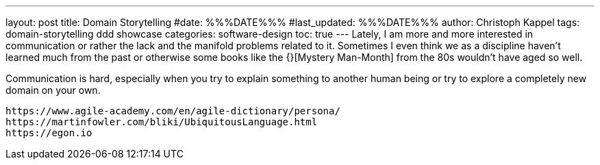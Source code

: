 ---
layout: post
title: Domain Storytelling
#date: %%%DATE%%%
#last_updated: %%%DATE%%%
author: Christoph Kappel
tags: domain-storytelling ddd showcase
categories: software-design
toc: true
---
Lately, I am more and more interested in communication or rather the lack and the manifold problems
related to it.
Sometimes I even think we as a discipline haven't learned much from the past or otherwise some
books like the {}[Mystery Man-Month] from the 80s wouldn't have aged so well.

Communication is hard, especially when you try to explain something to another human being or try
to explore a completely new domain on your own.

----
https://www.agile-academy.com/en/agile-dictionary/persona/
https://martinfowler.com/bliki/UbiquitousLanguage.html
https://egon.io
----